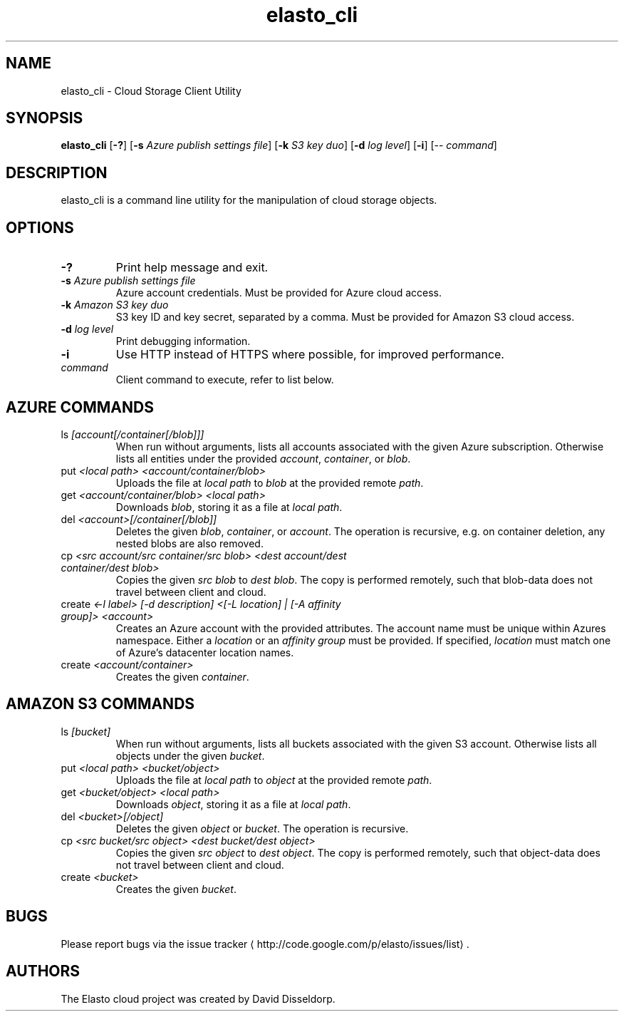 .\" -*- coding: us-ascii -*-
.if \n(.g .ds T< \\FC
.if \n(.g .ds T> \\F[\n[.fam]]
.de URL
\\$2 \(la\\$1\(ra\\$3
..
.if \n(.g .mso www.tmac
.TH elasto_cli 1 "July 5th, 2013" "" ""
.SH NAME
elasto_cli \- Cloud Storage Client Utility
.SH SYNOPSIS
'nh
.fi
.ad l
\fBelasto_cli\fR \kx
.if (\nx>(\n(.l/2)) .nr x (\n(.l/5)
'in \n(.iu+\nxu
[\fB-?\fR] [\fB-s\fR \fIAzure publish settings file\fR] [\fB-k\fR \fIS3 key duo\fR] [\fB-d\fR \fIlog level\fR] [\fB-i\fR] [-- \fIcommand\fR]
'in \n(.iu-\nxu
.ad b
'hy
.SH DESCRIPTION
elasto_cli is a command line utility for the manipulation of
cloud storage objects.
.SH OPTIONS
.TP 
\*(T<\fB\-?\fR\*(T>
Print help message and exit.
.TP 
\*(T<\fB\-s\fR\*(T> \fIAzure publish settings file\fR
Azure account credentials. Must be provided for Azure cloud access.
.TP 
\*(T<\fB\-k\fR\*(T> \fIAmazon S3 key duo\fR
S3 key ID and key secret, separated by a comma. Must be provided for Amazon S3 cloud access.
.TP 
\*(T<\fB\-d\fR\*(T> \fIlog level\fR
Print debugging information.
.TP 
\*(T<\fB\-i\fR\*(T>
Use HTTP instead of HTTPS where possible, for improved
performance.
.TP 
\fIcommand\fR
Client command to execute, refer to list below.
.SH "AZURE COMMANDS"
.TP 
ls \fI[account[/container[/blob]]]\fR
When run without arguments, lists all accounts associated with the given Azure subscription. Otherwise lists all entities under the provided \fIaccount\fR, \fIcontainer\fR, or \fIblob\fR.
.TP 
put \fI<local path> <account/container/blob>\fR
Uploads the file at \fIlocal path\fR to \fIblob\fR at the provided remote \fIpath\fR.
.TP 
get \fI<account/container/blob> <local path>\fR
Downloads \fIblob\fR, storing it as a file at \fIlocal path\fR.
.TP 
del \fI<account>[/container[/blob]]\fR
Deletes the given \fIblob\fR, \fIcontainer\fR, or \fIaccount\fR.
The operation is recursive, e.g. on container deletion, any nested blobs are also removed.
.TP 
cp \fI<src account/src container/src blob>\fR \fI<dest account/dest container/dest blob>\fR
Copies the given \fIsrc blob\fR to \fIdest blob\fR.
The copy is performed remotely, such that blob-data does not travel between client and cloud.
.TP 
create \fI<-l label> [-d description] <[-L location] | [-A affinity group]> <account>\fR
Creates an Azure account with the provided attributes. The account name must be unique within Azures namespace. Either a \fIlocation\fR or an \fIaffinity group\fR must be provided. If specified, \fIlocation\fR must match one of Azure's datacenter location names.
.TP 
create \fI<account/container>\fR
Creates the given \fIcontainer\fR.
.SH "AMAZON S3 COMMANDS"
.TP 
ls \fI[bucket]\fR
When run without arguments, lists all buckets associated with the given S3 account. Otherwise lists all objects under the given \fIbucket\fR.
.TP 
put \fI<local path> <bucket/object>\fR
Uploads the file at \fIlocal path\fR to \fIobject\fR at the provided remote \fIpath\fR.
.TP 
get \fI<bucket/object> <local path>\fR
Downloads \fIobject\fR, storing it as a file at \fIlocal path\fR.
.TP 
del \fI<bucket>[/object]\fR
Deletes the given \fIobject\fR or \fIbucket\fR.
The operation is recursive.
.TP 
cp \fI<src bucket/src object>\fR \fI<dest bucket/dest object>\fR
Copies the given \fIsrc object\fR to \fIdest object\fR.
The copy is performed remotely, such that object-data does not travel between client and cloud.
.TP 
create \fI<bucket>\fR
Creates the given \fIbucket\fR.
.SH BUGS
Please report bugs via the 
.URL http://code.google.com/p/elasto/issues/list "issue tracker"
\&.
.SH AUTHORS
The Elasto cloud project was created by David Disseldorp.

